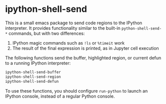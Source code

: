 * ipython-shell-send

This is a small emacs package to send code regions to the IPython interpreter.
It provides functionality similar to the built-in ~python-shell-send-*~
commands, but with two differences:
1. IPython magic commands such as ~!ls~ or ~%timeit~ work
2. The result of the final expression is printed, as in Jupyter cell execution

The following functions send the buffer, highlighted region, or current defun to a running IPython interpreter:

#+BEGIN_SRC emacs-lisp
  ipython-shell-send-buffer
  ipython-shell-send-region
  ipython-shell-send-defun
#+END_SRC

To use these functions, you should configure ~run-python~ to launch an IPython console, instead of a regular Python console.

